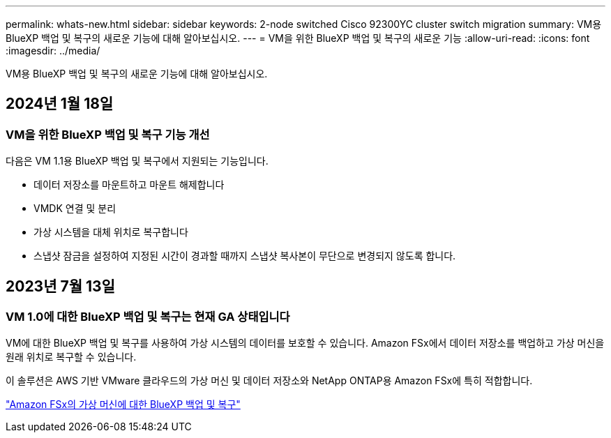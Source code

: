 ---
permalink: whats-new.html 
sidebar: sidebar 
keywords: 2-node switched Cisco 92300YC cluster switch migration 
summary: VM용 BlueXP 백업 및 복구의 새로운 기능에 대해 알아보십시오. 
---
= VM을 위한 BlueXP 백업 및 복구의 새로운 기능
:allow-uri-read: 
:icons: font
:imagesdir: ../media/


[role="lead"]
VM용 BlueXP 백업 및 복구의 새로운 기능에 대해 알아보십시오.



== 2024년 1월 18일



=== VM을 위한 BlueXP 백업 및 복구 기능 개선

다음은 VM 1.1용 BlueXP 백업 및 복구에서 지원되는 기능입니다.

* 데이터 저장소를 마운트하고 마운트 해제합니다
* VMDK 연결 및 분리
* 가상 시스템을 대체 위치로 복구합니다
* 스냅샷 잠금을 설정하여 지정된 시간이 경과할 때까지 스냅샷 복사본이 무단으로 변경되지 않도록 합니다.




== 2023년 7월 13일



=== VM 1.0에 대한 BlueXP 백업 및 복구는 현재 GA 상태입니다

VM에 대한 BlueXP 백업 및 복구를 사용하여 가상 시스템의 데이터를 보호할 수 있습니다. Amazon FSx에서 데이터 저장소를 백업하고 가상 머신을 원래 위치로 복구할 수 있습니다.

이 솔루션은 AWS 기반 VMware 클라우드의 가상 머신 및 데이터 저장소와 NetApp ONTAP용 Amazon FSx에 특히 적합합니다.

link:concept-bluexp-backup-and-recovery-for-virtual-machines-on-amazon-fsx.html["Amazon FSx의 가상 머신에 대한 BlueXP 백업 및 복구"]

